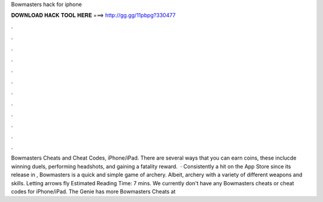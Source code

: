 Bowmasters hack for iphone

𝐃𝐎𝐖𝐍𝐋𝐎𝐀𝐃 𝐇𝐀𝐂𝐊 𝐓𝐎𝐎𝐋 𝐇𝐄𝐑𝐄 ===> http://gg.gg/11pbpg?330477

.

.

.

.

.

.

.

.

.

.

.

.

Bowmasters Cheats and Cheat Codes, iPhone/iPad. There are several ways that you can earn coins, these inclucde winning duels, performing headshots, and gaining a fatality reward.  · Consistently a hit on the App Store since its release in , Bowmasters is a quick and simple game of archery. Albeit, archery with a variety of different weapons and skills. Letting arrows fly Estimated Reading Time: 7 mins. We currently don't have any Bowmasters cheats or cheat codes for iPhone/iPad. The Genie has more Bowmasters Cheats at 